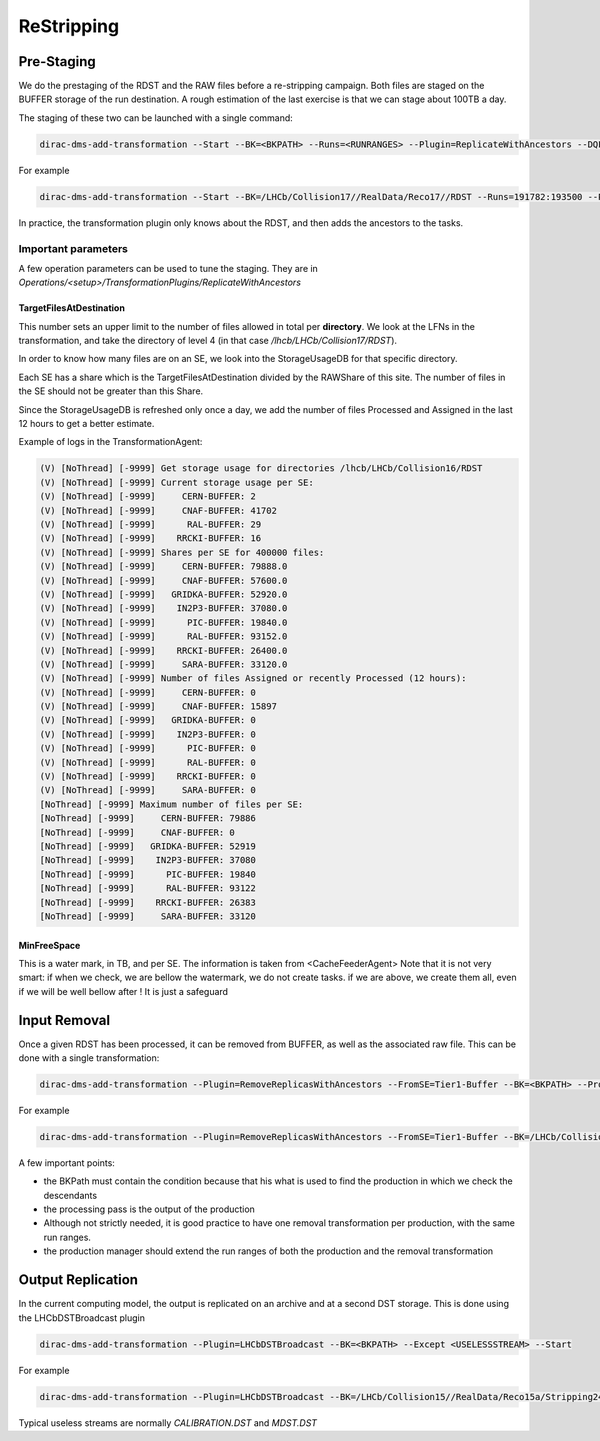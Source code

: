===========
ReStripping
===========

***********
Pre-Staging
***********

We do the prestaging of the RDST and the RAW files before a re-stripping campaign. Both files are staged on the BUFFER storage of the run destination. A rough estimation of the last exercise is that we can stage about 100TB a day.

The staging of these two can be launched with a single command:

.. code-block::

  dirac-dms-add-transformation --Start --BK=<BKPATH> --Runs=<RUNRANGES> --Plugin=ReplicateWithAncestors --DQFlags=OK,UNCHECKED --Dest=Tier1-Buffer


For example



.. code-block::

  dirac-dms-add-transformation --Start --BK=/LHCb/Collision17//RealData/Reco17//RDST --Runs=191782:193500 --Plugin=ReplicateWithAncestors --DQFlags=OK,UNCHECKED --Dest=Tier1-Buffer


In practice, the transformation plugin only knows about the RDST, and then adds the ancestors to the tasks.

Important parameters
--------------------

A few operation parameters can be used to tune the staging. They are in `Operations/<setup>/TransformationPlugins/ReplicateWithAncestors`

TargetFilesAtDestination
^^^^^^^^^^^^^^^^^^^^^^^^

This number sets an upper limit to the number of files allowed in total per **directory**. We look at the LFNs in the transformation, and take the directory of level 4 (in that case `/lhcb/LHCb/Collision17/RDST`).

In order to know how many files are on an SE, we look into the StorageUsageDB for that specific directory.

Each SE has a share which is the TargetFilesAtDestination divided by the RAWShare of this site. The number of files in the SE should not be greater than this Share.

Since the StorageUsageDB is refreshed only once a day, we add the number of files Processed and Assigned in the last 12 hours to get a better estimate.

Example of logs in the TransformationAgent:

.. code-block::

  (V) [NoThread] [-9999] Get storage usage for directories /lhcb/LHCb/Collision16/RDST
  (V) [NoThread] [-9999] Current storage usage per SE:
  (V) [NoThread] [-9999]     CERN-BUFFER: 2
  (V) [NoThread] [-9999]     CNAF-BUFFER: 41702
  (V) [NoThread] [-9999]      RAL-BUFFER: 29
  (V) [NoThread] [-9999]    RRCKI-BUFFER: 16
  (V) [NoThread] [-9999] Shares per SE for 400000 files:
  (V) [NoThread] [-9999]     CERN-BUFFER: 79888.0
  (V) [NoThread] [-9999]     CNAF-BUFFER: 57600.0
  (V) [NoThread] [-9999]   GRIDKA-BUFFER: 52920.0
  (V) [NoThread] [-9999]    IN2P3-BUFFER: 37080.0
  (V) [NoThread] [-9999]      PIC-BUFFER: 19840.0
  (V) [NoThread] [-9999]      RAL-BUFFER: 93152.0
  (V) [NoThread] [-9999]    RRCKI-BUFFER: 26400.0
  (V) [NoThread] [-9999]     SARA-BUFFER: 33120.0
  (V) [NoThread] [-9999] Number of files Assigned or recently Processed (12 hours):
  (V) [NoThread] [-9999]     CERN-BUFFER: 0
  (V) [NoThread] [-9999]     CNAF-BUFFER: 15897
  (V) [NoThread] [-9999]   GRIDKA-BUFFER: 0
  (V) [NoThread] [-9999]    IN2P3-BUFFER: 0
  (V) [NoThread] [-9999]      PIC-BUFFER: 0
  (V) [NoThread] [-9999]      RAL-BUFFER: 0
  (V) [NoThread] [-9999]    RRCKI-BUFFER: 0
  (V) [NoThread] [-9999]     SARA-BUFFER: 0
  [NoThread] [-9999] Maximum number of files per SE:
  [NoThread] [-9999]     CERN-BUFFER: 79886
  [NoThread] [-9999]     CNAF-BUFFER: 0
  [NoThread] [-9999]   GRIDKA-BUFFER: 52919
  [NoThread] [-9999]    IN2P3-BUFFER: 37080
  [NoThread] [-9999]      PIC-BUFFER: 19840
  [NoThread] [-9999]      RAL-BUFFER: 93122
  [NoThread] [-9999]    RRCKI-BUFFER: 26383
  [NoThread] [-9999]     SARA-BUFFER: 33120


MinFreeSpace
^^^^^^^^^^^^

This is a water mark, in TB, and per SE. The information is taken from <CacheFeederAgent>
Note that it is not very smart: if when we check, we are bellow the watermark, we do not create tasks. if we are above, we create them all, even if we will be well bellow after ! It is just a safeguard

*************
Input Removal
*************

Once a given RDST has been processed, it can be removed from BUFFER, as well as the associated raw file. This can be done with a single transformation:

.. code-block::

  dirac-dms-add-transformation --Plugin=RemoveReplicasWithAncestors --FromSE=Tier1-Buffer --BK=<BKPATH> --ProcessingPass=PROCESSINGPASS> --DQFlags=OK,UNCHECKED --Runs=<RUNRANGES> --Start

For example

.. code-block::

  dirac-dms-add-transformation --Plugin=RemoveReplicasWithAncestors --FromSE=Tier1-Buffer --BK=/LHCb/Collision17/Beam6500GeV-VeloClosed-MagDown/RealData/Reco17//RDST --ProcessingPass=Stripping29r2 --DQFlags=OK,UNCHECKED --Runs=199386:200000 --Start

A few important points:

- the BKPath must contain the condition because that his what is used to find the production in which we check the descendants
- the processing pass is the output of the production
- Although not strictly needed, it is good practice to have one removal transformation per production, with the same run ranges.
- the production manager should extend the run ranges of both the production and the removal transformation

******************
Output Replication
******************

In the current computing model, the output is replicated on an archive and at a second DST storage. This is done using the LHCbDSTBroadcast plugin

.. code-block::

  dirac-dms-add-transformation --Plugin=LHCbDSTBroadcast --BK=<BKPATH> --Except <USELESSSTREAM> --Start

For example

.. code-block::

  dirac-dms-add-transformation --Plugin=LHCbDSTBroadcast --BK=/LHCb/Collision15//RealData/Reco15a/Stripping24r1//ALL.DST,ALL.MDST --Except CALIBRATION.DST --Start


Typical useless streams are normally `CALIBRATION.DST` and `MDST.DST`
